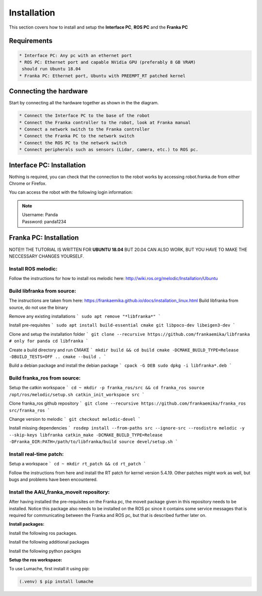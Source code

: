 Installation
===================================

This section covers how to install and setup the **Interface PC**, **ROS PC** and 
the **Franka PC**

Requirements
-----------

.. code-block:: RST

    * Interface PC: Any pc with an ethernet port
    * ROS PC: Ethernet port and capable NVidia GPU (preferably 8 GB VRAM)
     should run Ubuntu 18.04
    * Franka PC: Ethernet port, Ubuntu with PREEMPT_RT patched kernel

Connecting the hardware
----------------------

Start by connecting all the hardware together as shown in the the diagram.

.. image:: images/franka_setup.png
  :width: 800
  :alt: Alternative text

.. code-block:: RST

    * Connect the Interface PC to the base of the robot
    * Connect the Franka controller to the robot, look at Franka manual
    * Connect a network switch to the Franka controller
    * Connect the Franka PC to the network switch
    * Connect the ROS PC to the network switch 
    * Connect peripherals such as sensors (Lidar, camera, etc.) to ROS pc.

Interface PC: Installation
--------

Nothing is required, you can check that the connection to the robot works by
accessing robot.franka.de from either Chrome or Firefox.

You can access the robot with the following login information:

.. note::
    | Username: Panda
    | Password: panda1234

Franka PC: Installation
---------

NOTE!!! THE TUTORIAL IS WRITTEN FOR **UBUNTU 18.04** BUT 20.04 CAN ALSO WORK, BUT 
YOU HAVE TO MAKE THE NECCESSARY CHANGES YOURSELF.

Install ROS melodic:
#########

Follow the instructions for how to install ros melodic here: http://wiki.ros.org/melodic/Installation/Ubuntu

Build libfranka from source:
#########

The instructions are taken from here: https://frankaemika.github.io/docs/installation_linux.html
Build libfranka from source, do not use the binary

Remove  any existing installations
```
sudo apt remove "*libfranka*"
```

Install pre-requisites
```
sudo apt install build-essential cmake git libpoco-dev libeigen3-dev
```

Clone and setup the installation folder
```
git clone --recursive https://github.com/frankaemika/libfranka # only for panda
cd libfranka
```

Create a build directory and run CMAKE
```
mkdir build && cd build
cmake -DCMAKE_BUILD_TYPE=Release -DBUILD_TESTS=OFF ..
cmake --build .
```

Build a debian package and install the debian package
```
cpack -G DEB
sudo dpkg -i libfranka*.deb
```

Build franka_ros from source:
#########

Setup the catkin workspace
```
cd ~
mkdir -p franka_ros/src && cd franka_ros
source /opt/ros/melodic/setup.sh
catkin_init_workspace src
```

Clone franka_ros github repository
```
git clone --recursive https://github.com/frankaemika/franka_ros src/franka_ros
```

Change version to melodic
```
git checkout melodic-devel
```

Install missing dependencies
```
rosdep install --from-paths src --ignore-src --rosdistro melodic -y --skip-keys libfranka
catkin_make -DCMAKE_BUILD_TYPE=Release -DFranka_DIR:PATH=/path/to/libfranka/build
source devel/setup.sh
```

Install real-time patch:
#########

Setup a workspace
```
cd ~
mkdir rt_patch && cd rt_patch
```

Follow the instructions from here and install the RT patch for kernel version 5.4.19. Other patches might work as well, but bugs and problems have been encountered.

Install the AAU_franka_moveit repository:
#########

After having installed the pre-requisites on the Franka pc, the moveit package given in this repository needs to be installed. Notice this package also needs to be installed on the ROS pc since it contains some service messages that is required for communicating between the Franka and ROS pc, but that is described further later on.

**Install packages:**

Install the following ros packages.

.. code-block:: console
    sudo apt install ros-melodic-moveit
    sudo apt install ros-melodic-panda-moveit-config
    sudo apt install ros-melodic-realsense2-description


Install the following additional packages

.. code-block:: console
    sudo apt install python3-pip

Install the following python packges

.. code-block:: console
    pip3 install rospkg


**Setup the ros workspace:**

To use Lumache, first install it using pip:

.. code-block:: console

   (.venv) $ pip install lumache

.. code-block:: console
    cd ~
    mkdir ros_ws
    mkdir ros_ws/src
    cd ros_ws/src

    git clone --branch melodic-devel https://github.com/frankaemika/franka_ros.git
    git clone https://github.com/justagist/franka_panda_description.git
    git clone --branch v0.7.1-dev https://github.com/justagist/franka_ros_interface.git
    git clone https://github.com/HuchieWuchie/AAU_franka_moveit.git

    cd ..
    catkin_make
    source devel/setup.bash






